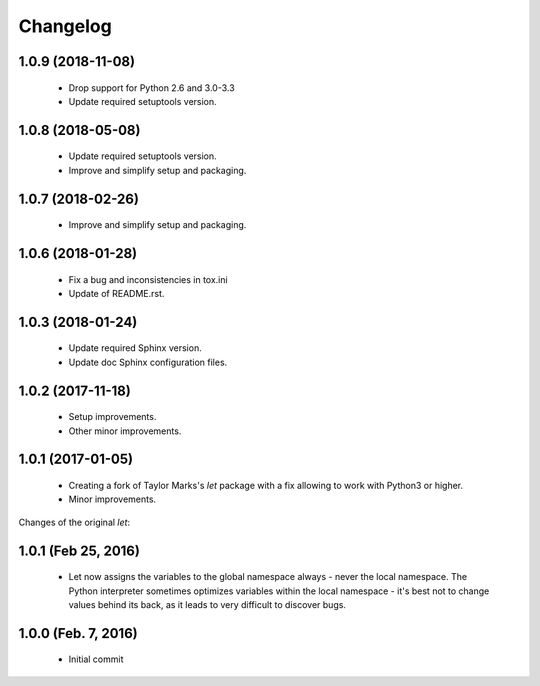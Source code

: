 Changelog
=========

1.0.9 (2018-11-08)
------------------
  - Drop support for Python 2.6 and 3.0-3.3
  - Update required setuptools version.

1.0.8 (2018-05-08)
------------------
  - Update required setuptools version.
  - Improve and simplify setup and packaging.

1.0.7 (2018-02-26)
------------------
  - Improve and simplify setup and packaging.

1.0.6 (2018-01-28)
------------------
  - Fix a bug and inconsistencies in tox.ini
  - Update of README.rst.

1.0.3 (2018-01-24)
------------------
  - Update required Sphinx version.
  - Update doc Sphinx configuration files.

1.0.2 (2017-11-18)
------------------
  - Setup improvements.
  - Other minor improvements.

1.0.1 (2017-01-05)
------------------
  - Creating a fork of Taylor Marks's *let* package with a fix allowing
    to work with Python3 or higher.
  - Minor improvements.

Changes of the original *let*:

1.0.1 (Feb 25, 2016)
--------------------
  - Let now assigns the variables to the global namespace always - never
    the local namespace. The Python interpreter sometimes optimizes variables
    within the local namespace - it's best not to change values behind its
    back, as it leads to very difficult to discover bugs.

1.0.0 (Feb. 7, 2016)
--------------------
  - Initial commit

